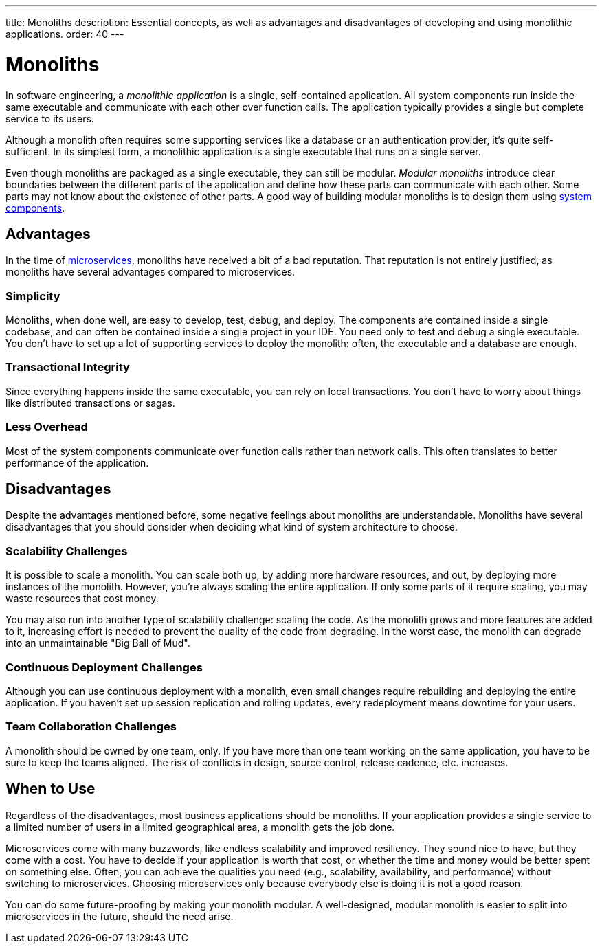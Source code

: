 ---
title: Monoliths
description: Essential concepts, as well as advantages and disadvantages of developing and using monolithic applications.
order: 40
---


= Monoliths

In software engineering, a _monolithic application_ is a single, self-contained application. All system components run inside the same executable and communicate with each other over function calls. The application typically provides a single but complete service to its users.

Although a monolith often requires some supporting services like a database or an authentication provider, it's quite self-sufficient. In its simplest form, a monolithic application is a single executable that runs on a single server.

Even though monoliths are packaged as a single executable, they can still be modular. _Modular monoliths_ introduce clear boundaries between the different parts of the application and define how these parts can communicate with each other. Some parts may not know about the existence of other parts. A good way of building modular monoliths is to design them using <<components#, system components>>.


== Advantages

In the time of <<microservices#, microservices>>, monoliths have received a bit of a bad reputation. That reputation is not entirely justified, as monoliths have several advantages compared to microservices.


=== Simplicity

Monoliths, when done well, are easy to develop, test, debug, and deploy. The components are contained inside a single codebase, and can often be contained inside a single project in your IDE. You need only to test and debug a single executable. You don't have to set up a lot of supporting services to deploy the monolith: often, the executable and a database are enough.


=== Transactional Integrity

Since everything happens inside the same executable, you can rely on local transactions. You don't have to worry about things like distributed transactions or sagas.


=== Less Overhead

Most of the system components communicate over function calls rather than network calls. This often translates to better performance of the application.

// TODO List a few more advantages



== Disadvantages

Despite the advantages mentioned before, some negative feelings about monoliths are understandable. Monoliths have several disadvantages that you should consider when deciding what kind of system architecture to choose.


=== Scalability Challenges

It is possible to scale a monolith. You can scale both up, by adding more hardware resources, and out, by deploying more instances of the monolith. However, you're always scaling the entire application. If only some parts of it require scaling, you may waste resources that cost money.

You may also run into another type of scalability challenge: scaling the code. As the monolith grows and more features are added to it, increasing effort is needed to prevent the quality of the code from degrading. In the worst case, the monolith can degrade into an unmaintainable "Big Ball of Mud".


=== Continuous Deployment Challenges

Although you can use continuous deployment with a monolith, even small changes require rebuilding and deploying the entire application. If you haven't set up session replication and rolling updates, every redeployment means downtime for your users.


=== Team Collaboration Challenges

A monolith should be owned by one team, only. If you have more than one team working on the same application, you have to be sure to keep the teams aligned. The risk of conflicts in design, source control, release cadence, etc. increases.

// TODO List a few more disadvantages


== When to Use

Regardless of the disadvantages, most business applications should be monoliths. If your application provides a single service to a limited number of users in a limited geographical area, a monolith gets the job done.

Microservices come with many buzzwords, like endless scalability and improved resiliency. They sound nice to have, but they come with a cost. You have to decide if your application is worth that cost, or whether the time and money would be better spent on something else. Often, you can achieve the qualities you need (e.g., scalability, availability, and performance) without switching to microservices. Choosing microservices only because everybody else is doing it is not a good reason.

// TODO Add link to quality aspects once written

You can do some future-proofing by making your monolith modular. A well-designed, modular monolith is easier to split into microservices in the future, should the need arise.
